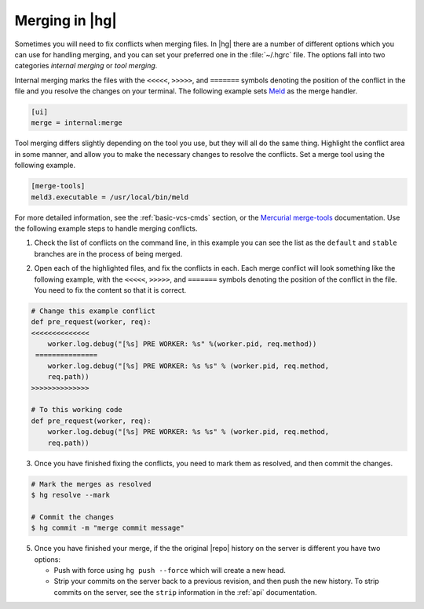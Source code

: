 .. _merging:

Merging in |hg|
===============

Sometimes you will need to fix conflicts when merging files. In |hg| there
are a number of different options which you can use for handling merging, and
you can set your preferred one in the :file:`~/.hgrc` file. The options fall
into two categories *internal merging* or *tool merging*.

Internal merging marks the files with the ``<<<<<``,
``>>>>>``, and ``=======`` symbols denoting the position of the conflict
in the file and you resolve the changes on your terminal. The following
example sets `Meld`_ as the merge handler.

.. code-block:: ini

   [ui]
   merge = internal:merge

Tool merging differs slightly depending on the tool you use, but they will
all do the same thing. Highlight the conflict area in some manner, and allow
you to make the necessary changes to resolve the conflicts. Set a merge tool
using the following example.

.. code-block:: ini

    [merge-tools]
    meld3.executable = /usr/local/bin/meld

For more detailed information, see the :ref:`basic-vcs-cmds` section, or the
`Mercurial merge-tools`_ documentation. Use the following example steps to
handle merging conflicts.

1. Check the list of conflicts on the command line, in this example
   you can see the list as the ``default`` and ``stable`` branches are in the
   process of being merged.

.. code-block:: bash
    :emphasize-lines: 10-12,16-17,20-21

    $ hg branch
    stable
    $ hg merge default
    note: using 4480fbc4562c as ancestor of 7c9a8dfb9dd6 and fbefb727a452
          alternatively, use --config merge.preferancestor=a1e8bd6df0ce
    merging default.nix
    merging docs-internal/changelog.rst
    merging rhodecode/VERSION
    merging rhodecode/controllers/api/utils.py
    warning: conflicts during merge.
    merging rhodecode/controllers/api/utils.py incomplete!
    (edit conflicts, then use 'hg resolve --mark')
    merging rhodecode/lib/diffs.py
    merging rhodecode/model/scm.py
    merging rhodecode/tests/api/test_utils.py
    warning: conflicts during merge.
    merging rhodecode/tests/api/test_utils.py incomplete!
    (edit conflicts, then use 'hg resolve --mark')
    merging rhodecode/tests/models/test_scm.py
    warning: conflicts during merge.
    merging rhodecode/tests/models/test_scm.py incomplete!
    (edit conflicts, then use 'hg resolve --mark')
    merging vcsserver/default.nix
    merging vcsserver/vcsserver/VERSION
    42 files updated, 7 files merged, 2 files removed, 3 files unresolved
    use 'hg resolve' to retry unresolved file merges or 'hg update -C .' to abandon


2. Open each of the highlighted files, and fix the conflicts in each. Each merge
   conflict will look something like the following example, with the ``<<<<<``,
   ``>>>>>``, and ``=======`` symbols denoting the position of the conflict
   in the file. You need to fix the content so that it is correct.

.. code-block:: python

    # Change this example conflict
    def pre_request(worker, req):
    <<<<<<<<<<<<<<
        worker.log.debug("[%s] PRE WORKER: %s" %(worker.pid, req.method))
     ===============
        worker.log.debug("[%s] PRE WORKER: %s %s" % (worker.pid, req.method,
        req.path))
    >>>>>>>>>>>>>>

    # To this working code
    def pre_request(worker, req):
        worker.log.debug("[%s] PRE WORKER: %s %s" % (worker.pid, req.method,
        req.path))

3. Once you have finished fixing the conflicts, you need to mark them as
   resolved, and then commit the changes.

.. code-block:: bash

   # Mark the merges as resolved
   $ hg resolve --mark

   # Commit the changes
   $ hg commit -m "merge commit message"

5. Once you have finished your merge, if the the original |repo| history on
   the server is different you have two options:

   * Push with force using ``hg push --force`` which will create a new head.
   * Strip your commits on the server back to a previous revision, and then push
     the new history. To strip commits on the server, see the ``strip``
     information in the :ref:`api` documentation.

.. _Mercurial merge-tools: https://mercurial.selenic.com/wiki/MergeToolConfiguration
.. _Meld: http://meldmerge.org/